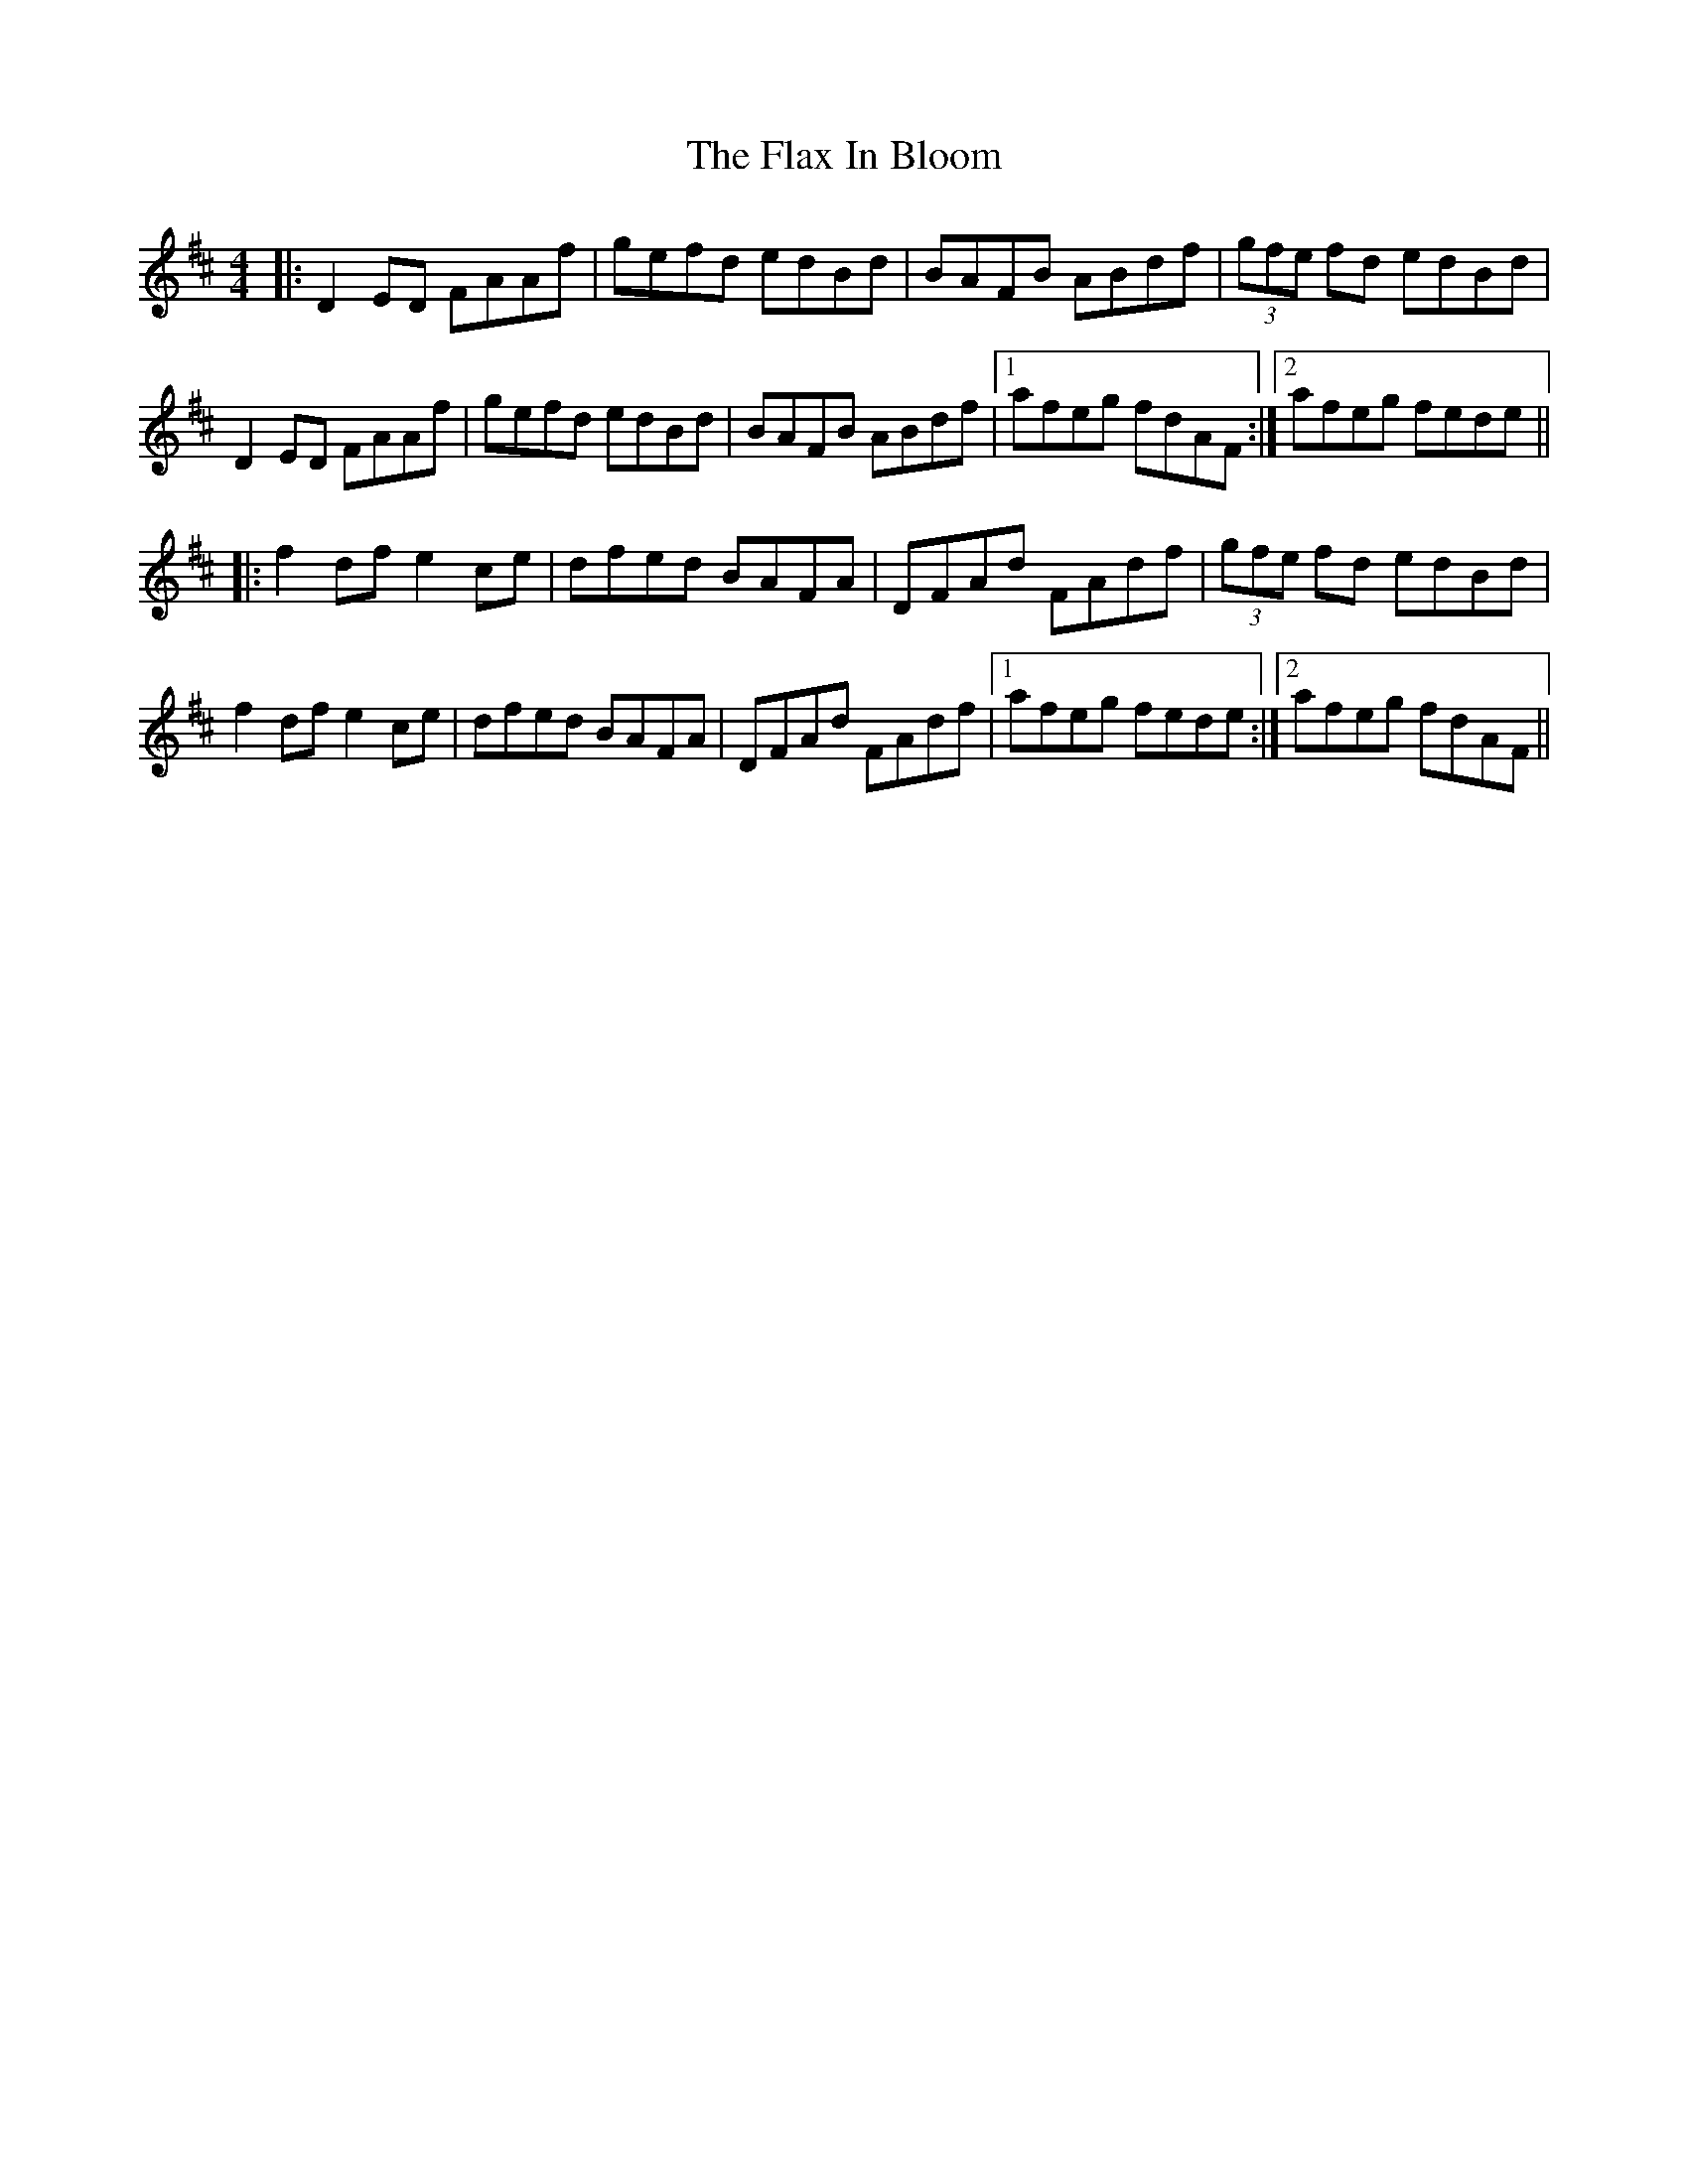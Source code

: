 X: 13357
T: Flax In Bloom, The
R: reel
M: 4/4
K: Dmajor
|:D2ED FAAf|gefd edBd|BAFB ABdf|(3gfe fd edBd|
D2ED FAAf|gefd edBd|BAFB ABdf|1 afeg fdAF:|2 afeg fede||
|:f2df e2ce|dfed BAFA|DFAd FAdf|(3gfe fd edBd|
f2df e2ce|dfed BAFA|DFAd FAdf|1 afeg fede:|2 afeg fdAF||

